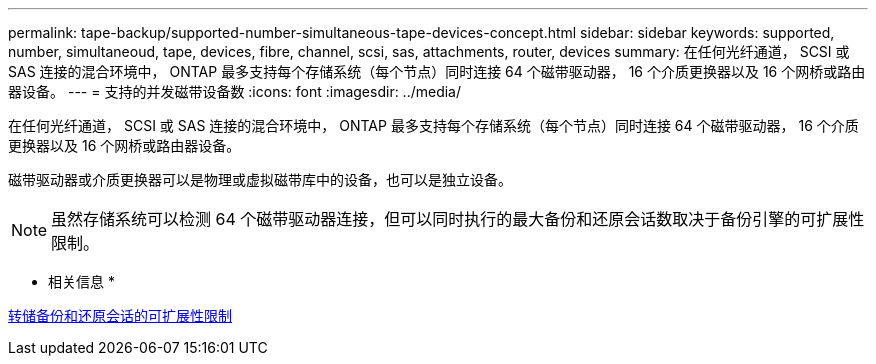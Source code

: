 ---
permalink: tape-backup/supported-number-simultaneous-tape-devices-concept.html 
sidebar: sidebar 
keywords: supported, number, simultaneoud, tape, devices, fibre, channel, scsi, sas, attachments, router, devices 
summary: 在任何光纤通道， SCSI 或 SAS 连接的混合环境中， ONTAP 最多支持每个存储系统（每个节点）同时连接 64 个磁带驱动器， 16 个介质更换器以及 16 个网桥或路由器设备。 
---
= 支持的并发磁带设备数
:icons: font
:imagesdir: ../media/


[role="lead"]
在任何光纤通道， SCSI 或 SAS 连接的混合环境中， ONTAP 最多支持每个存储系统（每个节点）同时连接 64 个磁带驱动器， 16 个介质更换器以及 16 个网桥或路由器设备。

磁带驱动器或介质更换器可以是物理或虚拟磁带库中的设备，也可以是独立设备。

[NOTE]
====
虽然存储系统可以检测 64 个磁带驱动器连接，但可以同时执行的最大备份和还原会话数取决于备份引擎的可扩展性限制。

====
* 相关信息 *

xref:scalability-limits-dump-backup-restore-sessions-concept.adoc[转储备份和还原会话的可扩展性限制]
